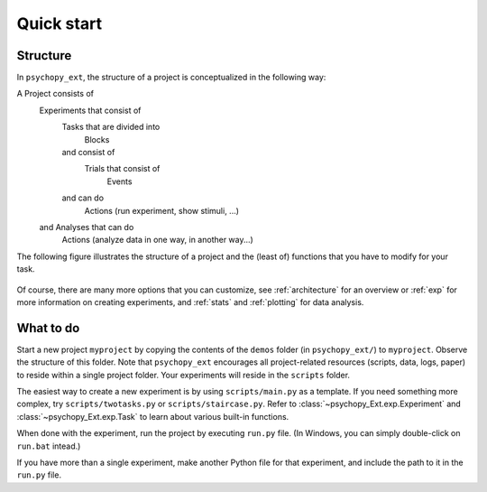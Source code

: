 .. _quickstart:

===========
Quick start
===========

Structure
---------

In ``psychopy_ext``, the structure of a project is conceptualized in
the following way:

A Project consists of
    Experiments that consist of
        Tasks that are divided into
            Blocks
        and consist of
            Trials that consist of
                Events
        and can do
            Actions (run experiment, show stimuli, ...)
    and Analyses that can do
        Actions (analyze data in one way, in another way...)

The following figure illustrates the structure of a project and the (least of) functions that you have to modify for your task.

    .. image:: scheme.png
        :width: 400px

Of course, there are many more options that you can customize, see :ref:`architecture` for an overview or :ref:`exp` for more information on creating experiments, and :ref:`stats` and :ref:`plotting` for data analysis.


What to do
----------

Start a new project ``myproject`` by copying the contents of the ``demos`` folder (in ``psychopy_ext/``) to ``myproject``. Observe the structure of this folder. Note that ``psychopy_ext`` encourages all project-related resources (scripts, data, logs, paper) to reside within a single project folder. Your experiments will reside in the ``scripts`` folder.

The easiest way to create a new experiment is by using ``scripts/main.py`` as a template. If you need something more complex, try ``scripts/twotasks.py`` or ``scripts/staircase.py``. Refer to :class:`~psychopy_Ext.exp.Experiment` and :class:`~psychopy_Ext.exp.Task` to learn about various built-in functions.

When done with the experiment, run the project by executing ``run.py`` file. (In Windows, you can simply double-click on ``run.bat`` intead.)

If you have more than a single experiment, make another Python file for that experiment, and include the path to it in the ``run.py`` file.
